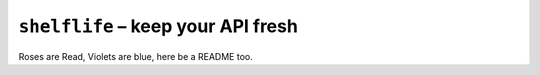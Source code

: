 ===================================
``shelflife`` – keep your API fresh
===================================

Roses are Read, Violets are blue, here be a README too.
